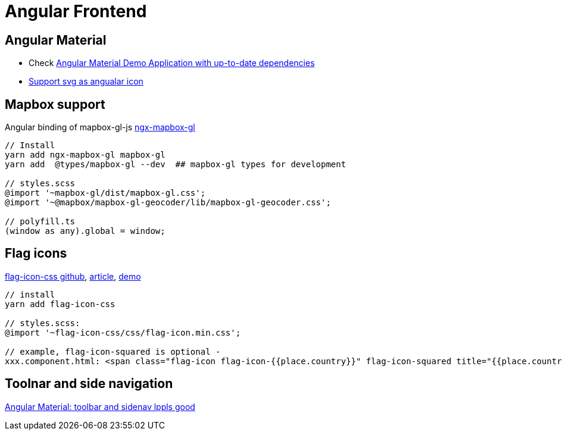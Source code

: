 = Angular Frontend

== Angular Material

* Check https://github.com/aveferrum/angular-material-demo[Angular Material Demo Application with up-to-date dependencies]
* https://www.digitalocean.com/community/tutorials/angular-custom-svg-icons-angular-material[Support svg as angualar icon]

== Mapbox support

Angular binding of mapbox-gl-js https://github.com/Wykks/ngx-mapbox-gl[ngx-mapbox-gl]

[source,shell script]
----
// Install
yarn add ngx-mapbox-gl mapbox-gl
yarn add  @types/mapbox-gl --dev  ## mapbox-gl types for development

// styles.scss
@import '~mapbox-gl/dist/mapbox-gl.css';
@import '~@mapbox/mapbox-gl-geocoder/lib/mapbox-gl-geocoder.css';

// polyfill.ts
(window as any).global = window;
----

== Flag icons

https://github.com/lipis/flag-icon-css[flag-icon-css github], https://docs.angularactivity.com/angular-7-flag-icon-css[article], https://flagicons.lipis.dev/[demo]

[source]
----
// install
yarn add flag-icon-css

// styles.scss:
@import '~flag-icon-css/css/flag-icon.min.css';

// example, flag-icon-squared is optional -
xxx.component.html: <span class="flag-icon flag-icon-{{place.country}}" flag-icon-squared title="{{place.country}}"></span>
----

== Toolnar and side navigation

https://robferguson.org/blog/2018/11/10/angular-material-toolbar-and-sidenav/[Angular Material: toolbar and sidenav lppls good]
